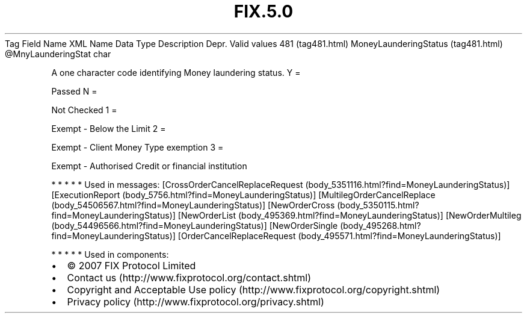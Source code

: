 .TH FIX.5.0 "" "" "Tag #481"
Tag
Field Name
XML Name
Data Type
Description
Depr.
Valid values
481 (tag481.html)
MoneyLaunderingStatus (tag481.html)
\@MnyLaunderingStat
char
.PP
A one character code identifying Money laundering status.
Y
=
.PP
Passed
N
=
.PP
Not Checked
1
=
.PP
Exempt - Below the Limit
2
=
.PP
Exempt - Client Money Type exemption
3
=
.PP
Exempt - Authorised Credit or financial institution
.PP
   *   *   *   *   *
Used in messages:
[CrossOrderCancelReplaceRequest (body_5351116.html?find=MoneyLaunderingStatus)]
[ExecutionReport (body_5756.html?find=MoneyLaunderingStatus)]
[MultilegOrderCancelReplace (body_54506567.html?find=MoneyLaunderingStatus)]
[NewOrderCross (body_5350115.html?find=MoneyLaunderingStatus)]
[NewOrderList (body_495369.html?find=MoneyLaunderingStatus)]
[NewOrderMultileg (body_54496566.html?find=MoneyLaunderingStatus)]
[NewOrderSingle (body_495268.html?find=MoneyLaunderingStatus)]
[OrderCancelReplaceRequest (body_495571.html?find=MoneyLaunderingStatus)]
.PP
   *   *   *   *   *
Used in components:

.PD 0
.P
.PD

.PP
.PP
.IP \[bu] 2
© 2007 FIX Protocol Limited
.IP \[bu] 2
Contact us (http://www.fixprotocol.org/contact.shtml)
.IP \[bu] 2
Copyright and Acceptable Use policy (http://www.fixprotocol.org/copyright.shtml)
.IP \[bu] 2
Privacy policy (http://www.fixprotocol.org/privacy.shtml)
